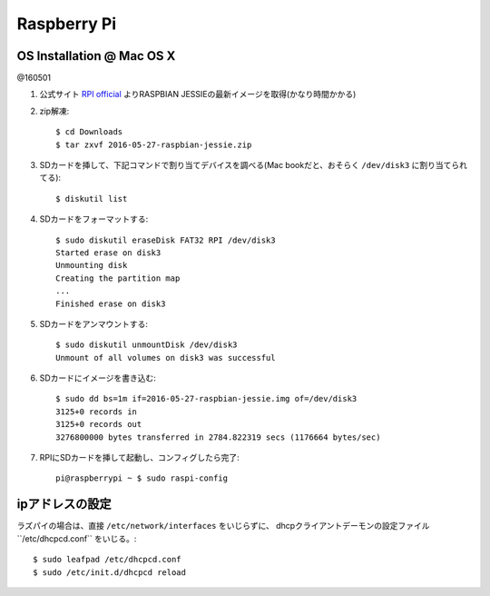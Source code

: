 ========================================
Raspberry Pi
========================================
.. highlight:: bash

OS Installation @ Mac OS X
------------------------------
@160501

#. 公式サイト `RPI official  <https://www.raspberrypi.org/downloads/raspbian/>`_ よりRASPBIAN JESSIEの最新イメージを取得(かなり時間かかる)

#. zip解凍::

    $ cd Downloads
    $ tar zxvf 2016-05-27-raspbian-jessie.zip

#. SDカードを挿して、下記コマンドで割り当てデバイスを調べる(Mac bookだと、おそらく ``/dev/disk3`` に割り当てられてる)::

    $ diskutil list

#. SDカードをフォーマットする::

    $ sudo diskutil eraseDisk FAT32 RPI /dev/disk3
    Started erase on disk3
    Unmounting disk
    Creating the partition map
    ...
    Finished erase on disk3

#. SDカードをアンマウントする::

    $ sudo diskutil unmountDisk /dev/disk3
    Unmount of all volumes on disk3 was successful

#. SDカードにイメージを書き込む::

    $ sudo dd bs=1m if=2016-05-27-raspbian-jessie.img of=/dev/disk3
    3125+0 records in
    3125+0 records out
    3276800000 bytes transferred in 2784.822319 secs (1176664 bytes/sec)

#. RPIにSDカードを挿して起動し、コンフィグしたら完了::

    pi@raspberrypi ~ $ sudo raspi-config

ipアドレスの設定
------------------------------
ラズパイの場合は、直接 ``/etc/network/interfaces`` をいじらずに、 dhcpクライアントデーモンの設定ファイル``/etc/dhcpcd.conf`` をいじる。::

    $ sudo leafpad /etc/dhcpcd.conf
    $ sudo /etc/init.d/dhcpcd reload
